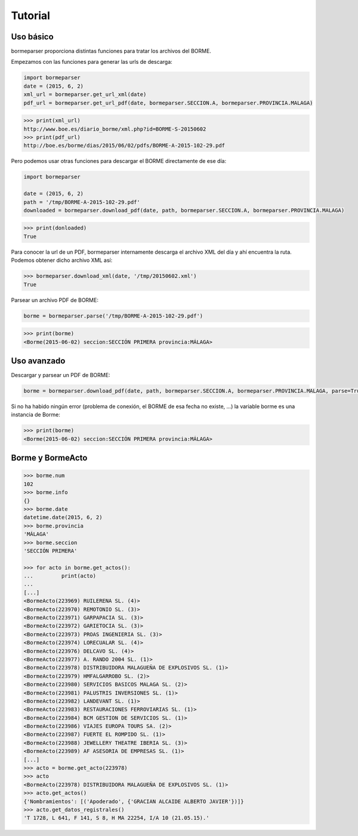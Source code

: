 Tutorial
========

Uso básico
----------

bormeparser proporciona distintas funciones para tratar los archivos del BORME.

Empezamos con las funciones para generar las urls de descarga:

.. code-block:: python

    import bormeparser
    date = (2015, 6, 2)
    xml_url = bormeparser.get_url_xml(date)
    pdf_url = bormeparser.get_url_pdf(date, bormeparser.SECCION.A, bormeparser.PROVINCIA.MALAGA)

.. code-block:: python

    >>> print(xml_url)
    http://www.boe.es/diario_borme/xml.php?id=BORME-S-20150602
    >>> print(pdf_url)
    http://boe.es/borme/dias/2015/06/02/pdfs/BORME-A-2015-102-29.pdf

Pero podemos usar otras funciones para descargar el BORME directamente de ese día:

.. code-block:: python

    import bormeparser
    
    date = (2015, 6, 2)
    path = '/tmp/BORME-A-2015-102-29.pdf'
    downloaded = bormeparser.download_pdf(date, path, bormeparser.SECCION.A, bormeparser.PROVINCIA.MALAGA)

.. code-block:: python

    >>> print(donloaded)
    True

Para conocer la url de un PDF, bormeparser internamente descarga el archivo XML del día y ahí encuentra la ruta.
Podemos obtener dicho archivo XML así:

.. code-block:: python

    >>> bormeparser.download_xml(date, '/tmp/20150602.xml')
    True

Parsear un archivo PDF de BORME:

.. code-block:: python

    borme = bormeparser.parse('/tmp/BORME-A-2015-102-29.pdf')

.. code-block:: python

    >>> print(borme)
    <Borme(2015-06-02) seccion:SECCIÓN PRIMERA provincia:MÁLAGA>

Uso avanzado
------------

Descargar y parsear un PDF de BORME:

.. code-block:: python

    borme = bormeparser.download_pdf(date, path, bormeparser.SECCION.A, bormeparser.PROVINCIA.MALAGA, parse=True)

Si no ha habido ningún error (problema de conexión, el BORME de esa fecha no existe, ...) la variable borme
es una instancia de Borme:

.. code-block:: python

    >>> print(borme)
    <Borme(2015-06-02) seccion:SECCIÓN PRIMERA provincia:MÁLAGA>

Borme y BormeActo
-----------------

.. code-block:: python

    >>> borme.num
    102
    >>> borme.info
    {}
    >>> borme.date
    datetime.date(2015, 6, 2)
    >>> borme.provincia
    'MÁLAGA'
    >>> borme.seccion
    'SECCIÓN PRIMERA'

    >>> for acto in borme.get_actos():
    ...         print(acto)
    ...         
    [...]
    <BormeActo(223969) RUILERENA SL. (4)>
    <BormeActo(223970) REMOTONIO SL. (3)>
    <BormeActo(223971) GARPAPACIA SL. (3)>
    <BormeActo(223972) GARIETOCIA SL. (3)>
    <BormeActo(223973) PROAS INGENIERIA SL. (3)>
    <BormeActo(223974) LORECUALAR SL. (4)>
    <BormeActo(223976) DELCAVO SL. (4)>
    <BormeActo(223977) A. RANDO 2004 SL. (1)>
    <BormeActo(223978) DISTRIBUIDORA MALAGUEÑA DE EXPLOSIVOS SL. (1)>
    <BormeActo(223979) HMFALGARROBO SL. (2)>
    <BormeActo(223980) SERVICIOS BASICOS MALAGA SL. (2)>
    <BormeActo(223981) PALUSTRIS INVERSIONES SL. (1)>
    <BormeActo(223982) LANDEVANT SL. (1)>
    <BormeActo(223983) RESTAURACIONES FERROVIARIAS SL. (1)>
    <BormeActo(223984) BCM GESTION DE SERVICIOS SL. (1)>
    <BormeActo(223986) VIAJES EUROPA TOURS SA. (2)>
    <BormeActo(223987) FUERTE EL ROMPIDO SL. (1)>
    <BormeActo(223988) JEWELLERY THEATRE IBERIA SL. (3)>
    <BormeActo(223989) AF ASESORIA DE EMPRESAS SL. (1)>
    [...]
    >>> acto = borme.get_acto(223978)
    >>> acto
    <BormeActo(223978) DISTRIBUIDORA MALAGUEÑA DE EXPLOSIVOS SL. (1)>
    >>> acto.get_actos()
    {'Nombramientos': [('Apoderado', {'GRACIAN ALCAIDE ALBERTO JAVIER'})]}
    >>> acto.get_datos_registrales()
    'T 1728, L 641, F 141, S 8, H MA 22254, I/A 10 (21.05.15).'


